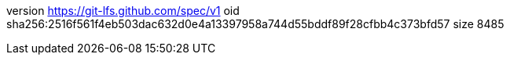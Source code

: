 version https://git-lfs.github.com/spec/v1
oid sha256:2516f561f4eb503dac632d0e4a13397958a744d55bddf89f28cfbb4c373bfd57
size 8485

